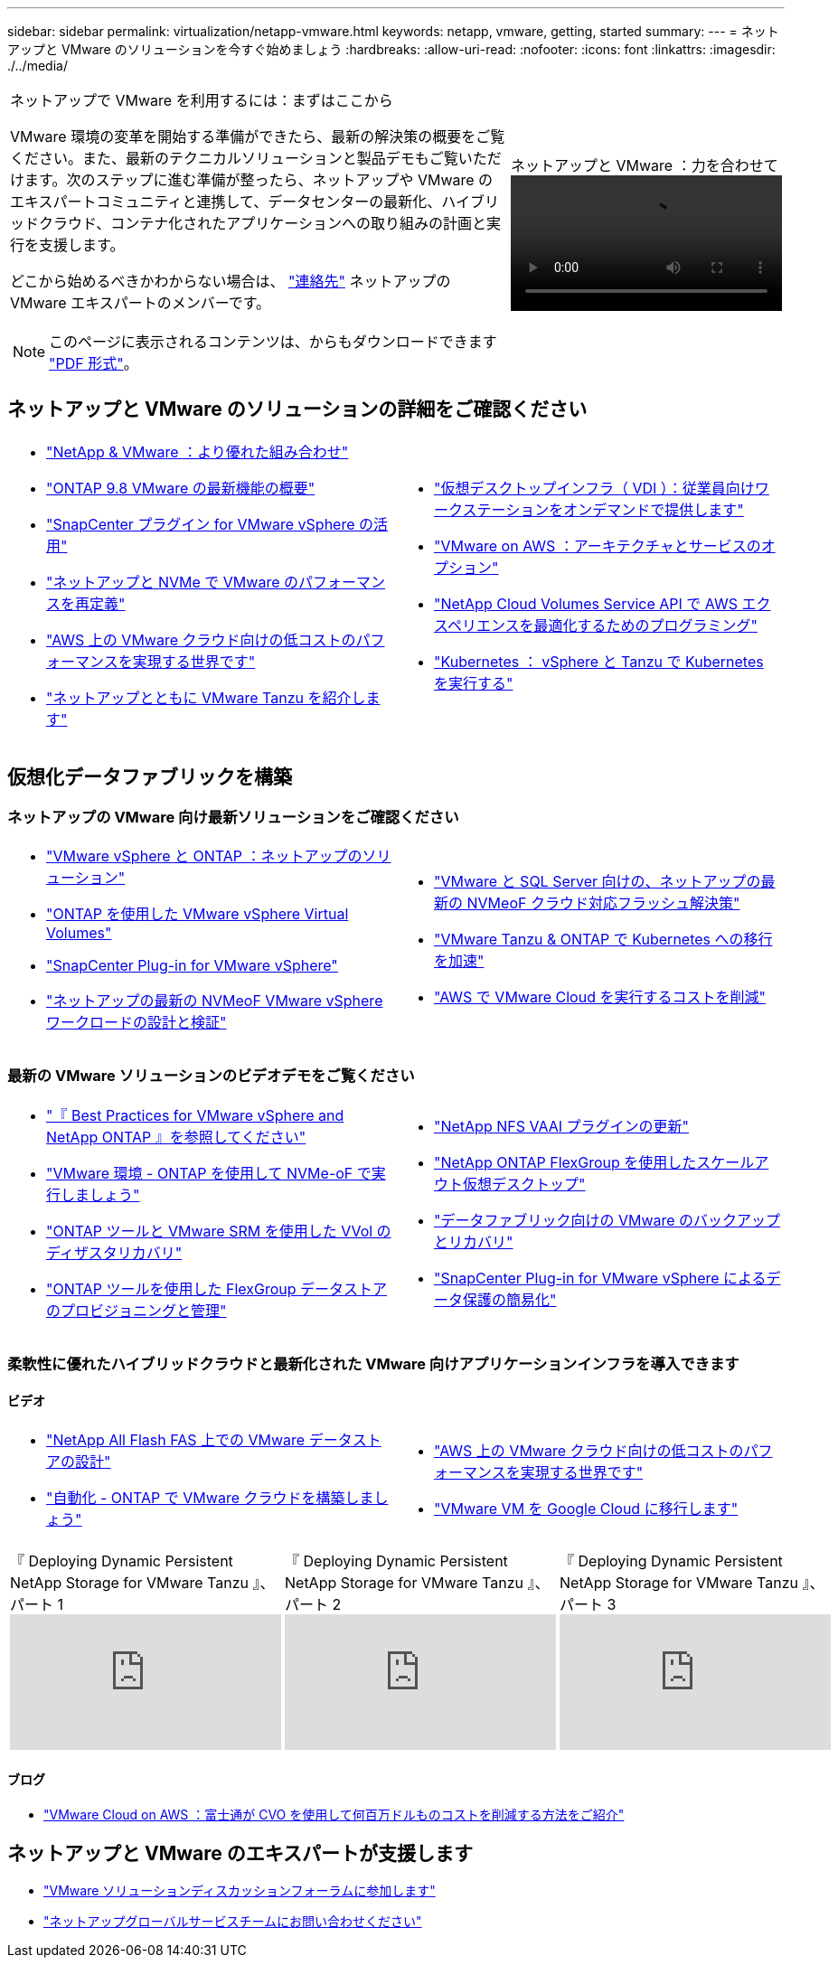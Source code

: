 ---
sidebar: sidebar 
permalink: virtualization/netapp-vmware.html 
keywords: netapp, vmware, getting, started 
summary:  
---
= ネットアップと VMware のソリューションを今すぐ始めましょう
:hardbreaks:
:allow-uri-read: 
:nofooter: 
:icons: font
:linkattrs: 
:imagesdir: ./../media/


[cols="7,3a"]
|===


 a| 
ネットアップで VMware を利用するには：まずはここから

VMware 環境の変革を開始する準備ができたら、最新の解決策の概要をご覧ください。また、最新のテクニカルソリューションと製品デモもご覧いただけます。次のステップに進む準備が整ったら、ネットアップや VMware のエキスパートコミュニティと連携して、データセンターの最新化、ハイブリッドクラウド、コンテナ化されたアプリケーションへの取り組みの計画と実行を支援します。

どこから始めるべきかわからない場合は、 link:https://github.com/NetAppDocs/netapp-solutions/issues/new?body=Please%20let%20us%20know%20how%20we%20can%20help:%20&title=Contact%20Our%20VMware%20Experts["連絡先"] ネットアップの VMware エキスパートのメンバーです。


NOTE: このページに表示されるコンテンツは、からもダウンロードできます link:NetApp-VMware-Getting-Started.pdf["PDF 形式"]。
 a| 
.ネットアップと VMware ：力を合わせて
video::https://d3cy9zhslanhfa.cloudfront.net/media/D30CEDFE-5536-4927-A306FF175F472C95/58C10981-51CF-46FF-8585D031CD0682C2/B98AAC90-D97C-48C3-B96D8DB12CDED4A7.mp4[]
|===


== ネットアップと VMware のソリューションの詳細をご確認ください

[cols="1a,1a"]
|===


 a| 
* link:https://www.netapp.com/hybrid-cloud/vmware/["NetApp & VMware ：より優れた組み合わせ"]
* link:https://docs.netapp.com/us-en/ontap-whatsnew/ontap98fo_vmware_virtualization.html["ONTAP 9.8 VMware の最新機能の概要"]
* link:https://docs.netapp.com/ocsc-41/index.jsp?topic=%2Fcom.netapp.doc.ocsc-con%2FGUID-4F08234F-71AD-4441-9E54-3F2CD2914309.html["SnapCenter プラグイン for VMware vSphere の活用"]
* link:https://blog.netapp.com/it-architecture-nvme/fc["ネットアップと NVMe で VMware のパフォーマンスを再定義"]
* link:https://cloud.netapp.com/blog/ma-aws-blg-a-low-cost-performant-world-for-vmware-cloud["AWS 上の VMware クラウド向けの低コストのパフォーマンスを実現する世界です"]
* link:https://soundcloud.com/techontap_podcast/episode-291-introducing-vmware-tanzu["ネットアップとともに VMware Tanzu を紹介します"]

 a| 
* link:https://cloud.netapp.com/blog/cvo-blg-virtual-desktop-infrastructure-vdi-delivering-employee-workstations-on-demand["仮想デスクトップインフラ（ VDI ）：従業員向けワークステーションをオンデマンドで提供します"]
* link:https://cloud.netapp.com/blog/aws-cvo-blg-vmware-on-aws-architecture-and-service-options["VMware on AWS ：アーキテクチャとサービスのオプション"]
* link:https://cloud.netapp.com/blog/programming-with-cloud-volumes-service-apis["NetApp Cloud Volumes Service API で AWS エクスペリエンスを最適化するためのプログラミング"]
* link:https://cloud.netapp.com/blog/cvo-blg-vmware-kubernetes-running-k8s-on-vsphere-and-tanzu["Kubernetes ： vSphere と Tanzu で Kubernetes を実行する"]


|===


== 仮想化データファブリックを構築



=== ネットアップの VMware 向け最新ソリューションをご確認ください

[cols="1a,1a"]
|===


 a| 
* link:https://docs.netapp.com/us-en/netapp-solutions/virtualization/vsphere_ontap_ontap_for_vsphere.html["VMware vSphere と ONTAP ：ネットアップのソリューション"]
* link:https://www.netapp.com/pdf.html?item=/media/13555-tr4400.pdf["ONTAP を使用した VMware vSphere Virtual Volumes"]
* link:https://docs.netapp.com/us-en/sc-plugin-vmware-vsphere/pdfs/fullsite-sidebar/SnapCenter_Plug_in_for_VMware_vSphere_documentation.pdf["SnapCenter Plug-in for VMware vSphere"]
* link:https://www.netapp.com/pdf.html?item=/media/9203-nva1136designpdf.pdf["ネットアップの最新の NVMeoF VMware vSphere ワークロードの設計と検証"]

 a| 
* link:https://www.netapp.com/pdf.html?item=/media/9222-nva-1145-design.pdf["VMware と SQL Server 向けの、ネットアップの最新の NVMeoF クラウド対応フラッシュ解決策"]
* link:https://blog.netapp.com/accelerate-your-k8s-journey["VMware Tanzu & ONTAP で Kubernetes への移行を加速"]
* link:https://cloud.netapp.com/hubfs/Resources/Storage%20Heavy%20Workloads.pdf?hsCtaTracking=6a9c2700-5d83-45ac-babf-020616809aa8%7C2ba0f61a-c335-4eb7-9230-20d5ebfa7c36["AWS で VMware Cloud を実行するコストを削減"]


|===


=== 最新の VMware ソリューションのビデオデモをご覧ください

[cols="1a, 1a"]
|===


 a| 
* link:https://live.insight.netapp.com/detail/videos/all-videos/video/6211763791001/best-practices-for-vmware-vsphere-and-netapp-ontap.mp4["『 Best Practices for VMware vSphere and NetApp ONTAP 』を参照してください"]
* link:https://tv.netapp.com/detail/video/6211763793001/your-vmware-environment---let-s-run-it-on-nvme-of-with-ontap.mp4["VMware 環境 - ONTAP を使用して NVMe-oF で実行しましょう"]
* link:https://tv.netapp.com/detail/video/6211763368001/vvols-disaster-recovery-with-ontap-tools-and-vmware-srm-8.3.mp4["ONTAP ツールと VMware SRM を使用した VVol のディザスタリカバリ"]
* link:https://live.insight.netapp.com/detail/video/6211809869001/provisioning-and-managing-flexgroup-datastores-with-ontap-tools.mp4["ONTAP ツールを使用した FlexGroup データストアのプロビジョニングと管理"]

 a| 
* link:https://live.insight.netapp.com/detail/video/6211801712001/netapp-nfs-vaai-plugin-update.mp4["NetApp NFS VAAI プラグインの更新"]
* link:https://live.insight.netapp.com/detail/video/6211798188001/scale-out-virtual-desktops-with-netapp-ontap-flexgroup.mp4["NetApp ONTAP FlexGroup を使用したスケールアウト仮想デスクトップ"]
* link:https://tv.netapp.com/detail/video/6211767217001/vmware-backup-and-recovery-for-the-data-fabric.mp4["データファブリック向けの VMware のバックアップとリカバリ"]
* link:https://live.insight.netapp.com/detail/videos/breakout/video/6211769167001/easier-data-protection-with-snapcenter-plug-in-for-vmware-vsphere.mp4["SnapCenter Plug-in for VMware vSphere によるデータ保護の簡易化"]


|===


=== 柔軟性に優れたハイブリッドクラウドと最新化された VMware 向けアプリケーションインフラを導入できます



==== ビデオ

[cols="1a, 1a"]
|===


 a| 
* link:https://tv.netapp.com/detail/video/5763417895001/architecting-vmware-datastores-on-netapp-all-flash-fas.mp4["NetApp All Flash FAS 上での VMware データストアの設計"]
* link:https://live.insight.netapp.com/detail/video/6221363921001/let-s-automate---build-your-vmware-cloud-with-ontap.mp4["自動化 - ONTAP で VMware クラウドを構築しましょう"]

 a| 
* link:https://tv.netapp.com/detail/video/6211807518001/a-low-cost-performant-world-for-vmware-cloud.mp4["AWS 上の VMware クラウド向けの低コストのパフォーマンスを実現する世界です"]
* link:https://live.insight.netapp.com/detail/videos/by-product/video/6211201051001/NetAppINSIGHT@gpjreg.com.mp4["VMware VM を Google Cloud に移行します"]


|===
[cols="5a, 5a, 5a"]
|===


 a| 
.『 Deploying Dynamic Persistent NetApp Storage for VMware Tanzu 』、パート 1
video::ZtbXeOJKhrc[youtube, ] a| 
.『 Deploying Dynamic Persistent NetApp Storage for VMware Tanzu 』、パート 2
video::FVRKjWH7AoE[youtube, ] a| 
.『 Deploying Dynamic Persistent NetApp Storage for VMware Tanzu 』、パート 3
video::Y-34SUtTTtU[youtube, ]
|===


==== ブログ

* link:https://cloud.netapp.com/blog/vmware-cloud-costs-less-with-cvo-aws-blg["VMware Cloud on AWS ：富士通が CVO を使用して何百万ドルものコストを削減する方法をご紹介"]




== ネットアップと VMware のエキスパートが支援します

* link:https://community.netapp.com/t5/VMware-Solutions-Discussions/bd-p/vmware-solutions-discussions["VMware ソリューションディスカッションフォーラムに参加します"]
* link:https://www.netapp.com/forms/sales-contact/["ネットアップグローバルサービスチームにお問い合わせください"]

